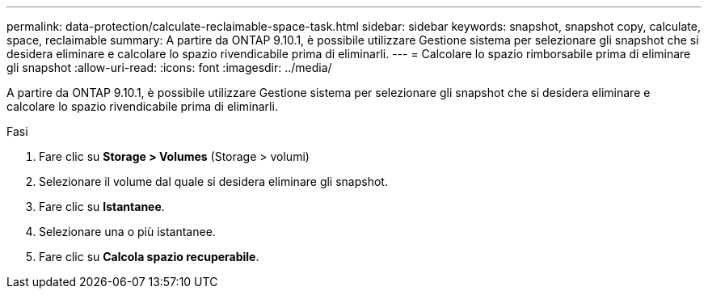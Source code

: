 ---
permalink: data-protection/calculate-reclaimable-space-task.html 
sidebar: sidebar 
keywords: snapshot, snapshot copy, calculate, space, reclaimable 
summary: A partire da ONTAP 9.10.1, è possibile utilizzare Gestione sistema per selezionare gli snapshot che si desidera eliminare e calcolare lo spazio rivendicabile prima di eliminarli. 
---
= Calcolare lo spazio rimborsabile prima di eliminare gli snapshot
:allow-uri-read: 
:icons: font
:imagesdir: ../media/


[role="lead"]
A partire da ONTAP 9.10.1, è possibile utilizzare Gestione sistema per selezionare gli snapshot che si desidera eliminare e calcolare lo spazio rivendicabile prima di eliminarli.

.Fasi
. Fare clic su *Storage > Volumes* (Storage > volumi)
. Selezionare il volume dal quale si desidera eliminare gli snapshot.
. Fare clic su *Istantanee*.
. Selezionare una o più istantanee.
. Fare clic su *Calcola spazio recuperabile*.

